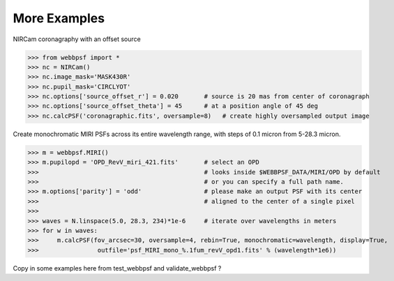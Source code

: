 

=============================
More Examples
=============================



NIRCam coronagraphy with an offset source

>>> from webbpsf import *
>>> nc = NIRCam()
>>> nc.image_mask='MASK430R'
>>> nc.pupil_mask='CIRCLYOT'
>>> nc.options['source_offset_r'] = 0.020       # source is 20 mas from center of coronagraph     
>>> nc.options['source_offset_theta'] = 45      # at a position angle of 45 deg
>>> nc.calcPSF('coronagraphic.fits', oversample=8)   # create highly oversampled output image


Create monochromatic MIRI PSFs across its entire wavelength range, with steps of 0.1 micron from 5-28.3 micron.

>>> m = webbpsf.MIRI()
>>> m.pupilopd = 'OPD_RevV_miri_421.fits'       # select an OPD
>>>                                             # looks inside $WEBBPSF_DATA/MIRI/OPD by default
>>>                                             # or you can specify a full path name. 
>>> m.options['parity'] = 'odd'                 # please make an output PSF with its center
>>>                                             # aligned to the center of a single pixel
>>>
>>> waves = N.linspace(5.0, 28.3, 234)*1e-6     # iterate over wavelengths in meters
>>> for w in waves:
>>>     m.calcPSF(fov_arcsec=30, oversample=4, rebin=True, monochromatic=wavelength, display=True,
>>>                outfile='psf_MIRI_mono_%.1fum_revV_opd1.fits' % (wavelength*1e6))



Copy in some examples here from test_webbpsf and validate_webbpsf ? 


